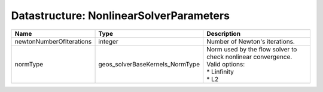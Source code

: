 Datastructure: NonlinearSolverParameters
========================================

======================== =============================== ============================================================================================== 
Name                     Type                            Description                                                                                    
======================== =============================== ============================================================================================== 
newtonNumberOfIterations integer                         Number of Newton's iterations.                                                                 
normType                 geos_solverBaseKernels_NormType | Norm used by the flow solver to check nonlinear convergence. Valid options:                    
                                                         | * Linfinity                                                                                    
                                                         | * L2                                                                                           
======================== =============================== ============================================================================================== 


